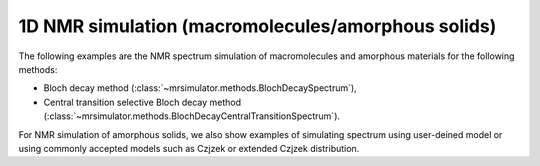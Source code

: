 
1D NMR simulation (macromolecules/amorphous solids)
---------------------------------------------------

The following examples are the NMR spectrum simulation of macromolecules and amorphous
materials for the following methods:

- Bloch decay method (:class:`~mrsimulator.methods.BlochDecaySpectrum`),
- Central transition selective Bloch decay method (:class:`~mrsimulator.methods.BlochDecayCentralTransitionSpectrum`).

For NMR simulation of amorphous solids, we also show examples of simulating spectrum
using user-deined model or using commonly accepted models such as Czjzek or extended
Czjzek distribution.
